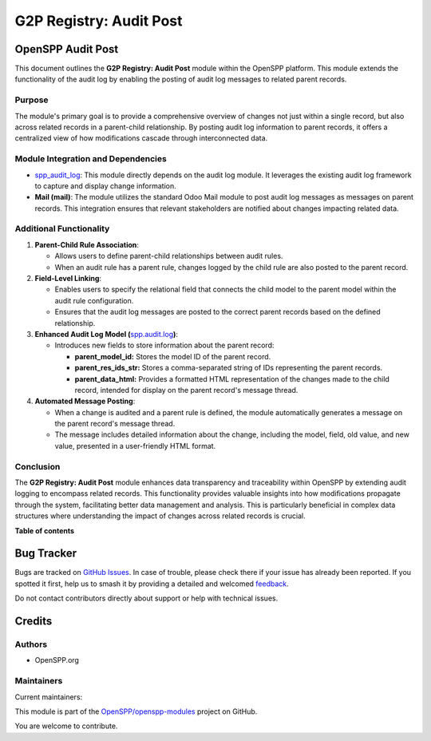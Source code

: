 ========================
G2P Registry: Audit Post
========================

.. 
   !!!!!!!!!!!!!!!!!!!!!!!!!!!!!!!!!!!!!!!!!!!!!!!!!!!!
   !! This file is generated by oca-gen-addon-readme !!
   !! changes will be overwritten.                   !!
   !!!!!!!!!!!!!!!!!!!!!!!!!!!!!!!!!!!!!!!!!!!!!!!!!!!!
   !! source digest: sha256:e9a2f5af077faf1076b3d985c964ed9f4f67830140e9238bbb87cb6312cfb124
   !!!!!!!!!!!!!!!!!!!!!!!!!!!!!!!!!!!!!!!!!!!!!!!!!!!!

.. |badge1| image:: https://img.shields.io/badge/maturity-Production%2FStable-green.png
    :target: https://odoo-community.org/page/development-status
    :alt: Production/Stable
.. |badge2| image:: https://img.shields.io/badge/licence-LGPL--3-blue.png
    :target: http://www.gnu.org/licenses/lgpl-3.0-standalone.html
    :alt: License: LGPL-3
.. |badge3| image:: https://img.shields.io/badge/github-OpenSPP%2Fopenspp--modules-lightgray.png?logo=github
    :target: https://github.com/OpenSPP/openspp-modules/tree/17.0/spp_audit_post
    :alt: OpenSPP/openspp-modules

|badge1| |badge2| |badge3|

OpenSPP Audit Post
==================

This document outlines the **G2P Registry: Audit Post** module within
the OpenSPP platform. This module extends the functionality of the audit
log by enabling the posting of audit log messages to related parent
records.

Purpose
-------

The module's primary goal is to provide a comprehensive overview of
changes not just within a single record, but also across related records
in a parent-child relationship. By posting audit log information to
parent records, it offers a centralized view of how modifications
cascade through interconnected data.

Module Integration and Dependencies
-----------------------------------

-  `spp_audit_log <spp_audit_log>`__: This module directly depends on
   the audit log module. It leverages the existing audit log framework
   to capture and display change information.
-  **Mail (mail)**: The module utilizes the standard Odoo Mail module to
   post audit log messages as messages on parent records. This
   integration ensures that relevant stakeholders are notified about
   changes impacting related data.

Additional Functionality
------------------------

1. **Parent-Child Rule Association**:

   -  Allows users to define parent-child relationships between audit
      rules.
   -  When an audit rule has a parent rule, changes logged by the child
      rule are also posted to the parent record.

2. **Field-Level Linking**:

   -  Enables users to specify the relational field that connects the
      child model to the parent model within the audit rule
      configuration.
   -  Ensures that the audit log messages are posted to the correct
      parent records based on the defined relationship.

3. **Enhanced Audit Log Model
   (**\ `spp.audit.log <spp.audit.log>`__\ **)**:

   -  Introduces new fields to store information about the parent
      record:

      -  **parent_model_id:** Stores the model ID of the parent record.
      -  **parent_res_ids_str:** Stores a comma-separated string of IDs
         representing the parent records.
      -  **parent_data_html:** Provides a formatted HTML representation
         of the changes made to the child record, intended for display
         on the parent record's message thread.

4. **Automated Message Posting**:

   -  When a change is audited and a parent rule is defined, the module
      automatically generates a message on the parent record's message
      thread.
   -  The message includes detailed information about the change,
      including the model, field, old value, and new value, presented in
      a user-friendly HTML format.

Conclusion
----------

The **G2P Registry: Audit Post** module enhances data transparency and
traceability within OpenSPP by extending audit logging to encompass
related records. This functionality provides valuable insights into how
modifications propagate through the system, facilitating better data
management and analysis. This is particularly beneficial in complex data
structures where understanding the impact of changes across related
records is crucial.

**Table of contents**

.. contents::
   :local:

Bug Tracker
===========

Bugs are tracked on `GitHub Issues <https://github.com/OpenSPP/openspp-modules/issues>`_.
In case of trouble, please check there if your issue has already been reported.
If you spotted it first, help us to smash it by providing a detailed and welcomed
`feedback <https://github.com/OpenSPP/openspp-modules/issues/new?body=module:%20spp_audit_post%0Aversion:%2017.0%0A%0A**Steps%20to%20reproduce**%0A-%20...%0A%0A**Current%20behavior**%0A%0A**Expected%20behavior**>`_.

Do not contact contributors directly about support or help with technical issues.

Credits
=======

Authors
-------

* OpenSPP.org

Maintainers
-----------

.. |maintainer-jeremi| image:: https://github.com/jeremi.png?size=40px
    :target: https://github.com/jeremi
    :alt: jeremi
.. |maintainer-gonzalesedwin1123| image:: https://github.com/gonzalesedwin1123.png?size=40px
    :target: https://github.com/gonzalesedwin1123
    :alt: gonzalesedwin1123
.. |maintainer-reichie020212| image:: https://github.com/reichie020212.png?size=40px
    :target: https://github.com/reichie020212
    :alt: reichie020212

Current maintainers:

|maintainer-jeremi| |maintainer-gonzalesedwin1123| |maintainer-reichie020212| 

This module is part of the `OpenSPP/openspp-modules <https://github.com/OpenSPP/openspp-modules/tree/17.0/spp_audit_post>`_ project on GitHub.

You are welcome to contribute.
